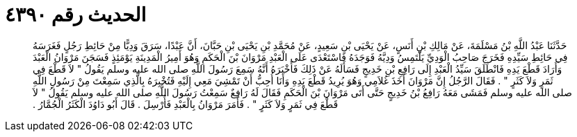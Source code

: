 
= الحديث رقم ٤٣٩٠

[quote.hadith]
حَدَّثَنَا عَبْدُ اللَّهِ بْنُ مَسْلَمَةَ، عَنْ مَالِكِ بْنِ أَنَسٍ، عَنْ يَحْيَى بْنِ سَعِيدٍ، عَنْ مُحَمَّدِ بْنِ يَحْيَى بْنِ حَبَّانَ، أَنَّ عَبْدًا، سَرَقَ وَدِيًّا مِنْ حَائِطِ رَجُلٍ فَغَرَسَهُ فِي حَائِطِ سَيِّدِهِ فَخَرَجَ صَاحِبُ الْوَدِيِّ يَلْتَمِسُ وَدِيَّهُ فَوَجَدَهُ فَاسْتَعْدَى عَلَى الْعَبْدِ مَرْوَانَ بْنَ الْحَكَمِ وَهُوَ أَمِيرُ الْمَدِينَةِ يَوْمَئِذٍ فَسَجَنَ مَرْوَانُ الْعَبْدَ وَأَرَادَ قَطْعَ يَدِهِ فَانْطَلَقَ سَيِّدُ الْعَبْدِ إِلَى رَافِعِ بْنِ خَدِيجٍ فَسَأَلَهُ عَنْ ذَلِكَ فَأَخْبَرَهُ أَنَّهُ سَمِعَ رَسُولَ اللَّهِ صلى الله عليه وسلم يَقُولُ ‏"‏ لاَ قَطْعَ فِي ثَمَرٍ وَلاَ كَثَرٍ ‏"‏ ‏.‏ فَقَالَ الرَّجُلُ إِنَّ مَرْوَانَ أَخَذَ غُلاَمِي وَهُوَ يُرِيدُ قَطْعَ يَدِهِ وَأَنَا أُحِبُّ أَنْ تَمْشِيَ مَعِي إِلَيْهِ فَتُخْبِرَهُ بِالَّذِي سَمِعْتَ مِنْ رَسُولِ اللَّهِ صلى الله عليه وسلم فَمَشَى مَعَهُ رَافِعُ بْنُ خَدِيجٍ حَتَّى أَتَى مَرْوَانَ بْنَ الْحَكَمِ فَقَالَ لَهُ رَافِعٌ سَمِعْتُ رَسُولَ اللَّهِ صلى الله عليه وسلم يَقُولُ ‏"‏ لاَ قَطْعَ فِي ثَمَرٍ وَلاَ كَثَرٍ ‏"‏ ‏.‏ فَأَمَرَ مَرْوَانُ بِالْعَبْدِ فَأُرْسِلَ ‏.‏ قَالَ أَبُو دَاوُدَ الْكَثَرُ الْجُمَّارُ ‏.‏